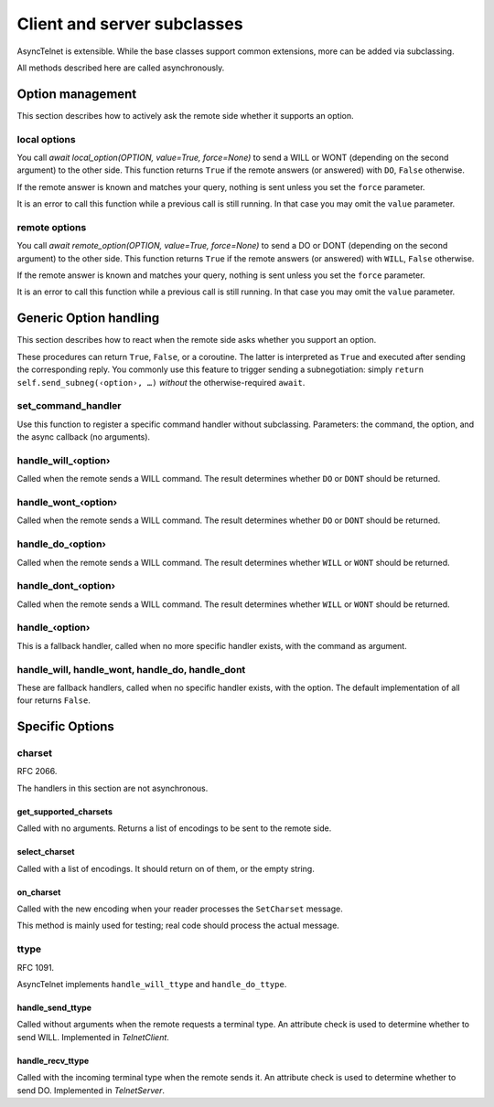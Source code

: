 ============================
Client and server subclasses
============================

AsyncTelnet is extensible. While the base classes support common
extensions, more can be added via subclassing.

All methods described here are called asynchronously.

Option management
=================

This section describes how to actively ask the remote side whether it
supports an option.

local options
+++++++++++++

You call `await local_option(OPTION, value=True, force=None)` to send a
WILL or WONT (depending on the second argument) to the other side. This
function returns ``True`` if the remote answers (or answered) with ``DO``,
``False`` otherwise.

If the remote answer is known and matches your query, nothing is sent
unless you set the ``force`` parameter.

It is an error to call this function while a previous call is still
running. In that case you may omit the ``value`` parameter.

remote options
++++++++++++++

You call `await remote_option(OPTION, value=True, force=None)` to send a
DO or DONT (depending on the second argument) to the other side. This
function returns ``True`` if the remote answers (or answered) with ``WILL``,
``False`` otherwise.

If the remote answer is known and matches your query, nothing is sent
unless you set the ``force`` parameter.

It is an error to call this function while a previous call is still
running. In that case you may omit the ``value`` parameter.


Generic Option handling
=======================

This section describes how to react when the remote side asks whether you
support an option.

These procedures can return ``True``, ``False``, or a coroutine. The
latter is interpreted as ``True`` and executed after sending the
corresponding reply. You commonly use this feature to trigger sending a
subnegotiation: simply ``return self.send_subneg(‹option›, …)`` *without*
the otherwise-required ``await``.

set_command_handler
+++++++++++++++++++

Use this function to register a specific command handler without
subclassing. Parameters: the command, the option, and the async callback
(no arguments).

handle_will_‹option›
++++++++++++++++++++

Called when the remote sends a WILL command. The result determines whether
``DO`` or ``DONT`` should be returned.

handle_wont_‹option›
++++++++++++++++++++

Called when the remote sends a WILL command. The result determines whether
``DO`` or ``DONT`` should be returned.

handle_do_‹option›
++++++++++++++++++++

Called when the remote sends a WILL command. The result determines whether
``WILL`` or ``WONT`` should be returned.

handle_dont_‹option›
++++++++++++++++++++

Called when the remote sends a WILL command. The result determines whether
``WILL`` or ``WONT`` should be returned.

handle_‹option›
+++++++++++++++

This is a fallback handler, called when no more specific handler exists,
with the command as argument.

handle_will, handle_wont, handle_do, handle_dont
++++++++++++++++++++++++++++++++++++++++++++++++

These are fallback handlers, called when no specific handler exists, with
the option. The default implementation of all four returns ``False``.


Specific Options
================


charset
+++++++

RFC 2066.

The handlers in this section are not asynchronous.

get_supported_charsets
----------------------

Called with no arguments. Returns a list of encodings to be sent to the
remote side.

select_charset
--------------

Called with a list of encodings. It should return on of
them, or the empty string.

on_charset
----------

Called with the new encoding when your reader processes the ``SetCharset`` message.

This method is mainly used for testing; real code should process the actual
message.


ttype
+++++

RFC 1091.

AsyncTelnet implements ``handle_will_ttype`` and ``handle_do_ttype``.

handle_send_ttype
-----------------

Called without arguments when the remote requests a terminal type.
An attribute check is used to determine whether to send WILL. Implemented
in `TelnetClient`.

handle_recv_ttype
-----------------

Called with the incoming terminal type when the remote sends it.
An attribute check is used to determine whether to send DO. Implemented in
`TelnetServer`.

